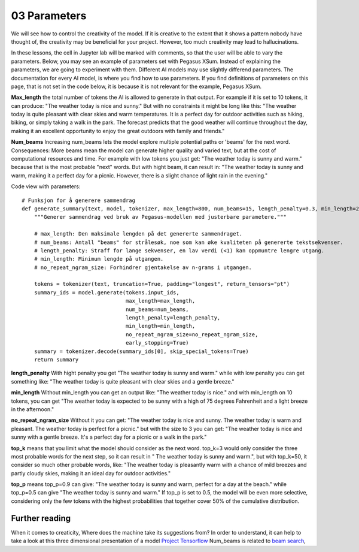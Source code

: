 .. _03_parameters:
03 Parameters
==========

.. index:: parameters, num_beams, max_length, tokens, n_grams, early_stoppings, length_penalty

We will see how to control the creativity of the model. If it is creative to the extent that it shows a pattern nobody have thought of, the creativity may be beneficial for your project. However, too much creativity may lead to hallucinations.

In these lessons, the cell in Jupyter lab will be marked with comments, so that the user will be able to vary the parameters. Below, you may see an example of parameters set with Pegasus XSum. Instead of explaining the parameters, we are going to experiment with them. Different AI models may use slightly differend parameters. The documentation for every AI model, is where you find how to use parameters. If you find definitions of parameters on this page, that is not set in the code below, it is because it is not relevant for the example, Pegasus XSum.

**Max_length** the total number of tokens the AI is allowed to generate in that output. For example if it is set to 10 tokens, it can produce: "The weather today is nice and sunny." But with no constraints it might be long like this: "The weather today is quite pleasant with clear skies and warm temperatures. It is a perfect day for outdoor activities such as hiking, biking, or simply taking a walk in the park. The forecast predicts that the good weather will continue throughout the day, making it an excellent opportunity to enjoy the great outdoors with family and friends."


.. todo:: 
   Todo 3.1: RS gjør i julen: Endre været til mørkere hav, i tråd med det kommende pirateksempelet.

**Num_beams** Increasing num_beams lets the model explore multiple potential paths or 'beams' for the next word. Consequences: More beams mean the model can generate higher quality and varied text, but at the cost of computational resources and time. For example with low tokens you just get: "The weather today is sunny and warm." because that is the most probable "next" words. But with hight beam, it can result in: "The weather today is sunny and warm, making it a perfect day for a picnic. However, there is a slight chance of light rain in the evening."

Code view with parameters::

    # Funksjon for å generere sammendrag
    def generate_summary(text, model, tokenizer, max_length=800, num_beams=15, length_penalty=0.3, min_length=250, no_repeat_ngram_size=2):
        """Generer sammendrag ved bruk av Pegasus-modellen med justerbare parametere."""
        
        # max_length: Den maksimale lengden på det genererte sammendraget.
        # num_beams: Antall "beams" for strålesøk, noe som kan øke kvaliteten på genererte tekstsekvenser.
        # length_penalty: Straff for lange sekvenser, en lav verdi (<1) kan oppmuntre lengre utgang.
        # min_length: Minimum lengde på utgangen.
        # no_repeat_ngram_size: Forhindrer gjentakelse av n-grams i utgangen.
        
        tokens = tokenizer(text, truncation=True, padding="longest", return_tensors="pt")
        summary_ids = model.generate(tokens.input_ids, 
                                     max_length=max_length, 
                                     num_beams=num_beams, 
                                     length_penalty=length_penalty, 
                                     min_length=min_length, 
                                     no_repeat_ngram_size=no_repeat_ngram_size, 
                                     early_stopping=True)
        summary = tokenizer.decode(summary_ids[0], skip_special_tokens=True)
        return summary


**length_penalty** With hight penalty you get "The weather today is sunny and warm." while with low penalty you can get something like: "The weather today is quite pleasant with clear skies and a gentle breeze."

**min_length** Without min_length you can get an output like: "The weather today is nice." and with min_length on 10 tokens, you can get "The weather today is expected to be sunny with a high of 75 degrees Fahrenheit and a light breeze in the afternoon."

**no_repeat_ngram_size** Without it you can get: "The weather today is nice and sunny. The weather today is warm and pleasant. The weather today is perfect for a picnic." but with the size to 3 you can get: "The weather today is nice and sunny with a gentle breeze. It's a perfect day for a picnic or a walk in the park." 

**top_k** means that you limit what the model should consider as the next word. top_k=3 would only consider the three most probable words for the next step, so it can result in " The weather today is sunny and warm.", but with top_k=50, it consider so much other probable words, like: "The weather today is pleasantly warm with a chance of mild breezes and partly cloudy skies, making it an ideal day for outdoor activities."

**top_p** means top_p=0.9 can give: "The weather today is sunny and warm, perfect for a day at the beach." while top_p=0.5 can give "The weather today is sunny and warm." If top_p is set to 0.5, the model will be even more selective, considering only the few tokens with the highest probabilities that together cover 50% of the cumulative distribution.

Further reading
--------------
When it comes to creaticity, Where does the machine take its suggestions from? In order to understand, it can help to take a look at this three dimensional presentation of a model `Project Tensorflow <https://projector.tensorflow.org/>`_  
Num_beams is related to `beam search <https://en.wikipedia.org/wiki/Beam_search>`_,
